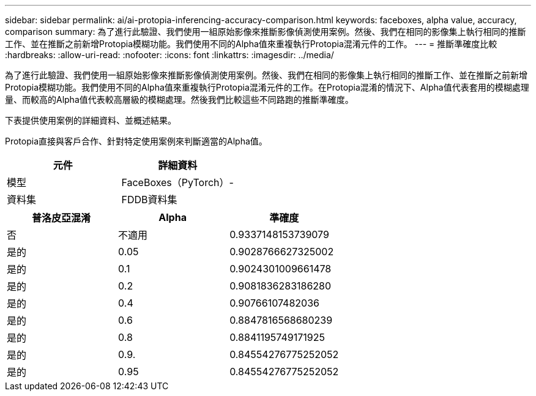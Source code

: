 ---
sidebar: sidebar 
permalink: ai/ai-protopia-inferencing-accuracy-comparison.html 
keywords: faceboxes, alpha value, accuracy, comparison 
summary: 為了進行此驗證、我們使用一組原始影像來推斷影像偵測使用案例。然後、我們在相同的影像集上執行相同的推斷工作、並在推斷之前新增Protopia模糊功能。我們使用不同的Alpha值來重複執行Protopia混淆元件的工作。 
---
= 推斷準確度比較
:hardbreaks:
:allow-uri-read: 
:nofooter: 
:icons: font
:linkattrs: 
:imagesdir: ../media/


[role="lead"]
為了進行此驗證、我們使用一組原始影像來推斷影像偵測使用案例。然後、我們在相同的影像集上執行相同的推斷工作、並在推斷之前新增Protopia模糊功能。我們使用不同的Alpha值來重複執行Protopia混淆元件的工作。在Protopia混淆的情況下、Alpha值代表套用的模糊處理量、而較高的Alpha值代表較高層級的模糊處理。然後我們比較這些不同路跑的推斷準確度。

下表提供使用案例的詳細資料、並概述結果。

Protopia直接與客戶合作、針對特定使用案例來判斷適當的Alpha值。

|===
| 元件 | 詳細資料 


| 模型 | FaceBoxes（PyTorch）- 


| 資料集 | FDDB資料集 
|===
|===
| 普洛皮亞混淆 | Alpha | 準確度 


| 否 | 不適用 | 0.9337148153739079 


| 是的 | 0.05 | 0.9028766627325002 


| 是的 | 0.1 | 0.9024301009661478 


| 是的 | 0.2 | 0.9081836283186280 


| 是的 | 0.4 | 0.90766107482036 


| 是的 | 0.6 | 0.8847816568680239 


| 是的 | 0.8 | 0.8841195749171925 


| 是的 | 0.9. | 0.84554276775252052 


| 是的 | 0.95 | 0.84554276775252052 
|===